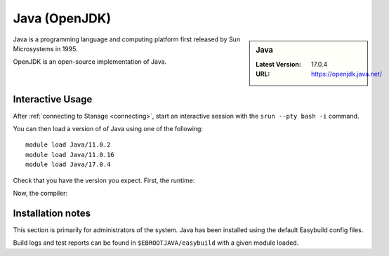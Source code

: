 .. _java-stanage:

Java (OpenJDK)
==============

.. sidebar:: Java

   :Latest Version: 17.0.4
   :URL: https://openjdk.java.net/

Java is a programming language and computing platform first released by Sun Microsystems in 1995.

OpenJDK is an open-source implementation of Java.

Interactive Usage
-----------------

After :ref:`connecting to Stanage <connecting>`,
start an interactive session with the ``srun --pty bash -i`` command.

You can then load a version of of Java using one of the following: ::

      module load Java/11.0.2
      module load Java/11.0.16
      module load Java/17.0.4


Check that you have the version you expect. First, the runtime:

.. code-block:: console
   :emphasize-lines: 1
   
   $ java -version
   openjdk version "17.0.4" 2022-07-19
   OpenJDK Runtime Environment Temurin-17.0.4+8 (build 17.0.4+8)
   OpenJDK 64-Bit Server VM Temurin-17.0.4+8 (build 17.0.4+8, mixed mode, sharing)

Now, the compiler:

.. code-block:: console
   :emphasize-lines: 1

   $ javac -version
   javac 17.0.4

Installation notes
------------------
This section is primarily for administrators of the system. Java has been installed using the default Easybuild config files.

Build logs and test reports can be found in ``$EBROOTJAVA/easybuild`` with a given module loaded.
